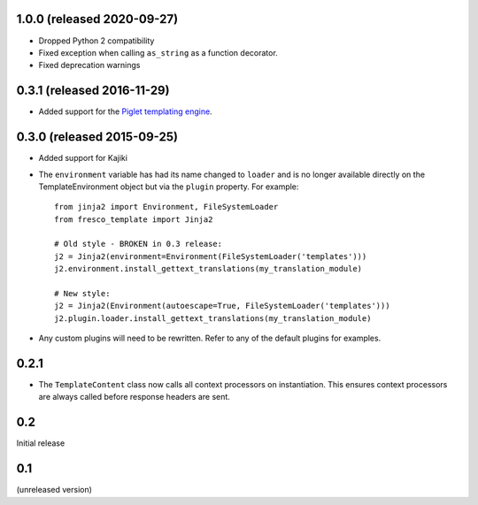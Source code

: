 1.0.0 (released 2020-09-27)
---------------------------

- Dropped Python 2 compatibility
- Fixed exception when calling ``as_string`` as a function decorator.
- Fixed deprecation warnings

0.3.1 (released 2016-11-29)
---------------------------

- Added support for the
  `Piglet templating engine <https://pypi.python.org/pypi/piglet>`_.

0.3.0 (released 2015-09-25)
---------------------------

- Added support for Kajiki

- The ``environment`` variable has had its name changed to ``loader`` and
  is no longer available directly on the TemplateEnvironment object but
  via the ``plugin`` property. For example::

    from jinja2 import Environment, FileSystemLoader
    from fresco_template import Jinja2

    # Old style - BROKEN in 0.3 release:
    j2 = Jinja2(environment=Environment(FileSystemLoader('templates')))
    j2.environment.install_gettext_translations(my_translation_module)

    # New style:
    j2 = Jinja2(Environment(autoescape=True, FileSystemLoader('templates')))
    j2.plugin.loader.install_gettext_translations(my_translation_module)

- Any custom plugins will need to be rewritten. Refer to any of the default
  plugins for examples.

0.2.1
-----

- The ``TemplateContent`` class now calls all context processors on
  instantiation. This ensures context processors are always called before
  response headers are sent.

0.2
---

Initial release

0.1
---

(unreleased version)

